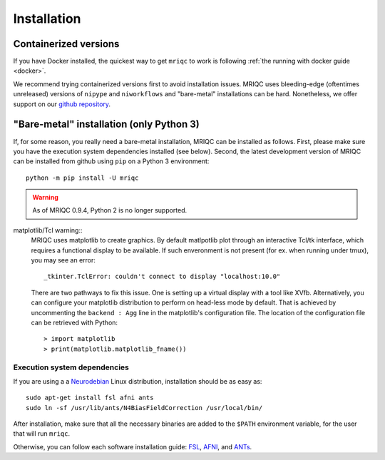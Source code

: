 
Installation
------------

Containerized versions
^^^^^^^^^^^^^^^^^^^^^^

If you have Docker installed, the quickest way to get ``mriqc`` to work
is following :ref:`the running with docker guide <docker>`.

We recommend trying containerized versions first to avoid installation
issues.
MRIQC uses bleeding-edge (oftentimes unreleased) versions of 
``nipype`` and ``niworkflows`` and "bare-metal" installations can
be hard.
Nonetheless, we offer support on our `github repository
<https://github.com/poldracklab/mriqc/issues>`_.


"Bare-metal" installation (only Python 3)
^^^^^^^^^^^^^^^^^^^^^^^^^^^^^^^^^^^^^^^^^

If, for some reason, you really need a bare-metal installation,
MRIQC can be installed as follows.
First, please make sure you have the execution system dependencies
installed (see below).
Second, the latest development version of MRIQC can be installed from
github using ``pip`` on a Python 3 environment: ::

  python -m pip install -U mriqc


.. warning::

	As of MRIQC 0.9.4, Python 2 is no longer supported.
	
matplotlib/Tcl warning::
	MRIQC uses matplotlib to create graphics. By default matlpotlib 
	plot through an interactive Tcl/tk interface, which requires a functional display to be available. 
	If such enveronment is not present (for ex. when running under tmux),
	you may see an error::
	
		_tkinter.TclError: couldn't connect to display "localhost:10.0"
	
	There are two pathways to fix this issue.
	One is setting up a virtual display with a tool like XVfb.
	Alternatively, you can configure your matplotlib distribution to perform on
	head-less mode by default.
	That is achieved by uncommenting the ``backend : Agg`` line in the matplotlib's
	configuration file.
	The location of the configuration file can be retrieved with Python::
	
	> import matplotlib
	> print(matplotlib.matplotlib_fname())


Execution system dependencies
'''''''''''''''''''''''''''''

If you are using a a `Neurodebian <http://neuro.debian.net/>`_ Linux distribution,
installation should be as easy as::

  sudo apt-get install fsl afni ants
  sudo ln -sf /usr/lib/ants/N4BiasFieldCorrection /usr/local/bin/

After installation, make sure that all the necessary binaries are added to the ``$PATH`` environment
variable, for the user that will run ``mriqc``.

Otherwise, you can follow each software installation guide: 
`FSL <http://fsl.fmrib.ox.ac.uk/fsl/fslwiki/FslInstallation>`_, 
`AFNI <https://afni.nimh.nih.gov/afni/doc/howto/0>`_, 
and `ANTs <http://stnava.github.io/ANTs/>`_.
